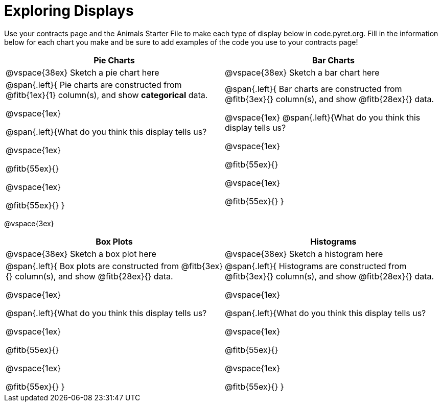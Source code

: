 = Exploring Displays

Use your contracts page and the Animals Starter File to make each type of display below in code.pyret.org. Fill in the information below for each chart you make and be sure to add examples of the code you use to your contracts page!

[cols="^1a,^1a",stripes="none",options="header"]
|===
| Pie Charts | Bar Charts
| @vspace{38ex} Sketch a pie chart here | @vspace{38ex} Sketch a bar chart here
| 
--
@span{.left}{
Pie charts are constructed from @fitb{1ex}{1} column(s), and show *categorical* data.

@vspace{1ex}

@span{.left}{What do you think this display tells us?

@vspace{1ex}

@fitb{55ex}{}

@vspace{1ex}

@fitb{55ex}{}
}
--

| 
--
@span{.left}{
Bar charts are constructed from @fitb{3ex}{} column(s), and show @fitb{28ex}{} data.

@vspace{1ex}
@span{.left}{What do you think this display tells us?

@vspace{1ex}

@fitb{55ex}{}

@vspace{1ex}

@fitb{55ex}{}
}
--
|===

@vspace{3ex}

[cols="^1a,^1a",stripes="none",options="header"]
|===
| Box Plots | Histograms
| @vspace{38ex} Sketch a box plot here | @vspace{38ex} Sketch a histogram here
| 
--
@span{.left}{
Box plots are constructed from @fitb{3ex}{} column(s), and show @fitb{28ex}{} data.

@vspace{1ex}

@span{.left}{What do you think this display tells us?

@vspace{1ex}

@fitb{55ex}{}

@vspace{1ex}

@fitb{55ex}{}
}
--

| 
--
@span{.left}{
Histograms are constructed from @fitb{3ex}{} column(s), and show @fitb{28ex}{} data.

@vspace{1ex}

@span{.left}{What do you think this display tells us?

@vspace{1ex}

@fitb{55ex}{}

@vspace{1ex}

@fitb{55ex}{}
}
--
|===

